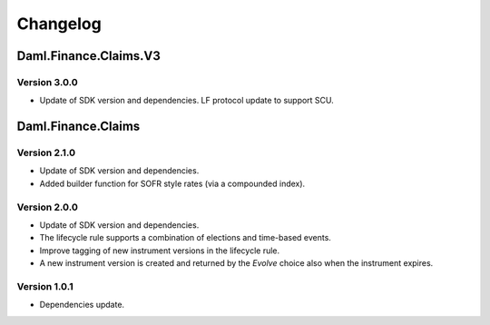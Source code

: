 .. Copyright (c) 2023 Digital Asset (Switzerland) GmbH and/or its affiliates. All rights reserved.
.. SPDX-License-Identifier: Apache-2.0

Changelog
#########

Daml.Finance.Claims.V3
======================

Version 3.0.0
*************

- Update of SDK version and dependencies. LF protocol update to support SCU.

Daml.Finance.Claims
===================

Version 2.1.0
*************

- Update of SDK version and dependencies.

- Added builder function for SOFR style rates (via a compounded index).

Version 2.0.0
*************

- Update of SDK version and dependencies.

- The lifecycle rule supports a combination of elections and time-based events.

- Improve tagging of new instrument versions in the lifecycle rule.

- A new instrument version is created and returned by the `Evolve` choice also when the instrument
  expires.

Version 1.0.1
*************

- Dependencies update.

